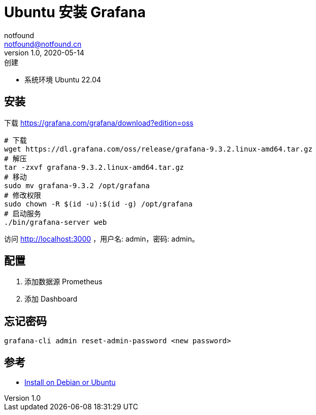 = Ubuntu 安装 Grafana
notfound <notfound@notfound.cn>
1.0, 2020-05-14: 创建
:sectanchors:

:page-slug: monitoring-grafana
:page-category: cloud-native
:page-tags: monitoring

* 系统环境 Ubuntu 22.04

== 安装

下载 https://grafana.com/grafana/download?edition=oss

[source,bash]
----
# 下载
wget https://dl.grafana.com/oss/release/grafana-9.3.2.linux-amd64.tar.gz
# 解压
tar -zxvf grafana-9.3.2.linux-amd64.tar.gz
# 移动
sudo mv grafana-9.3.2 /opt/grafana
# 修改权限
sudo chown -R $(id -u):$(id -g) /opt/grafana
# 启动服务
./bin/grafana-server web
----

访问 http://localhost:3000 ，用户名: admin，密码: admin。

== 配置

. 添加数据源 Prometheus
. 添加 Dashboard

== 忘记密码

[source,bash]
----
grafana-cli admin reset-admin-password <new password>
----

== 参考

* https://grafana.com/docs/grafana/latest/installation/debian/[Install on Debian or Ubuntu]
